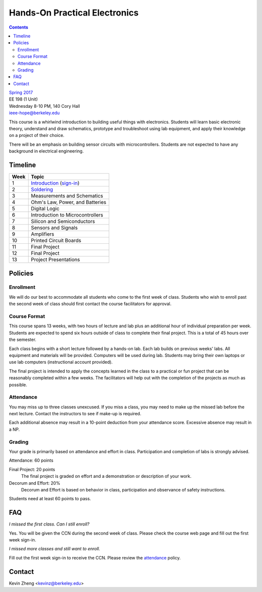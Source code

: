 ==============================
Hands-On Practical Electronics
==============================
.. contents::

| `Spring 2017 <http://decal.berkeley.edu/courses/43>`_
| EE 198 (1 Unit)
| Wednesday 8-10 PM, 140 Cory Hall
| ieee-hope@berkeley.edu

This course is a whirlwind introduction to building useful things with
electronics. Students will learn basic electronic theory, understand and
draw schematics, prototype and troubleshoot using lab equipment, and apply
their knowledge on a project of their choice.

There will be an emphasis on building sensor circuits with microcontrollers.
Students are not expected to have any background in electrical engineering.


Timeline
========

==== =================================
Week Topic
==== =================================
1    `Introduction <https://drive.google.com/open?id=1JeudWFbAMpy737XSTjNGJYcNPEX0c_Jq3AW1dC1o68o>`_ (`sign-in <https://goo.gl/forms/JS6tM8ldHNnUessc2>`_)
2    `Soldering <https://drive.google.com/open?id=1V5N4e89DgqEiXmZJKs6vsZ2FFsmag4vq6CPFqAPbrhA>`_
3    Measurements and Schematics
4    Ohm's Law, Power, and Batteries
5    Digital Logic
6    Introduction to Microcontrollers
7    Silicon and Semiconductors
8    Sensors and Signals
9    Amplifiers
10   Printed Circuit Boards
11   Final Project
12   Final Project
13   Project Presentations
==== =================================


Policies
========

Enrollment
----------
We will do our best to accommodate all students who come to the first week
of class. Students who wish to enroll past the second week of class should
first contact the course facilitators for approval.

Course Format
-------------
This course spans 13 weeks, with two hours of lecture and lab plus an
additional hour of individual preparation per week. Students are expected to
spend six hours outside of class to complete their final project. This is a
total of 45 hours over the semester.

Each class begins with a short lecture followed by a hands-on lab. Each lab
builds on previous weeks' labs. All equipment and materials will be
provided. Computers will be used during lab. Students may bring their own
laptops or use lab computers (instructional account provided).

The final project is intended to apply the concepts learned in the class to
a practical or fun project that can be reasonably completed within a few
weeks. The facilitators will help out with the completion of the projects as
much as possible.

Attendance
----------
You may miss up to three classes unexcused. If you miss a class, you may
need to make up the missed lab before the next lecture. Contact the
instructors to see if make-up is required.

Each additional absence may result in a 10-point deduction from your
attendance score. Excessive absence may result in a NP.

Grading
-------
Your grade is primarily based on attendance and effort in class.
Participation and completion of labs is strongly advised.

Attendance: 60 points

Final Project: 20 points
    The final project is graded on effort and a demonstration or description
    of your work.

Decorum and Effort: 20%
    Decorum and Effort is based on behavior in class, participation and
    observance of safety instructions.

Students need at least 60 points to pass.


FAQ
===
*I missed the first class. Can I still enroll?*

Yes. You will be given the CCN during the second week of class. Please check
the course web page and fill out the first week sign-in.

*I missed more classes and still want to enroll.*

Fill out the first week sign-in to receive the CCN. Please review the
`attendance`_ policy.


Contact
=======
Kevin Zheng <kevinz@berkeley.edu>
